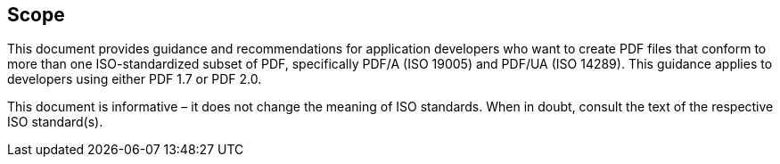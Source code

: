 == Scope

This document provides guidance and recommendations for application developers
who want to create PDF files that conform to more than one ISO-standardized
subset of PDF, specifically PDF/A (ISO 19005) and PDF/UA (ISO 14289). This
guidance applies to developers using either PDF 1.7 or PDF 2.0.

This document is informative – it does not change the meaning of ISO standards.
When in doubt, consult the text of the respective ISO standard(s).
